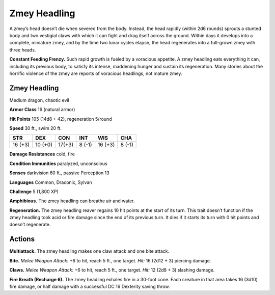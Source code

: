 
.. _tob:zmey-headling:

Zmey Headling
-------------

A zmey’s head doesn’t die when severed from the body. Instead,
the head rapidly (within 2d6 rounds) sprouts a stunted body
and two vestigial claws with which it can fight and drag itself
across the ground. Within days it develops into a complete,
miniature zmey, and by the time two lunar cycles elapse, the
head regenerates into a full-grown zmey with three heads.

**Constant Feeding Frenzy.** Such rapid growth is fueled by
a voracious appetite. A zmey headling eats everything it can,
including its previous body, to satisfy its intense, maddening
hunger and sustain its regeneration. Many stories about the
horrific violence of the zmey are reports of voracious headlings,
not mature zmey.

Zmey Headling
~~~~~~~~~~~~~

Medium dragon, chaotic evil

**Armor Class** 16 (natural armor)

**Hit Points** 105 (14d8 + 42), regeneration 5/round

**Speed** 30 ft., swim 20 ft.

+-----------+----------+-----------+-----------+-----------+-----------+
| STR       | DEX      | CON       | INT       | WIS       | CHA       |
+===========+==========+===========+===========+===========+===========+
| 16 (+3)   | 10 (+0)  | 17(+3)    | 8 (-1)    | 16 (+3)   | 8 (-1)    |
+-----------+----------+-----------+-----------+-----------+-----------+

**Damage Resistances** cold, fire

**Condition Immunities** paralyzed, unconscious

**Senses** darkvision 60 ft., passive Perception 13

**Languages** Common, Draconic, Sylvan

**Challenge** 5 (1,800 XP)

**Amphibious.** The zmey headling can breathe air and water.

**Regeneration.** The zmey headling reaver regains 10 hit points
at the start of its turn. This trait doesn’t function if the zmey
headling took acid or fire damage since the end of its previous
turn. It dies if it starts its turn with 0 hit points and doesn’t
regenerate.

Actions
~~~~~~~

**Multiattack.** The zmey headling makes one claw attack and one
bite attack.

**Bite.** *Melee Weapon Attack:* +6 to hit, reach 5 ft., one target. *Hit:*
16 (2d12 + 3) piercing damage.

**Claws.** *Melee Weapon Attack:* +6 to hit, reach 5 ft., one target.
*Hit:* 12 (2d8 + 3) slashing damage.

**Fire Breath (Recharge 6).** The zmey headling exhales fire in a
30-foot cone. Each creature in that area takes 16 (3d10) fire
damage, or half damage with a successful DC 16 Dexterity
saving throw.
